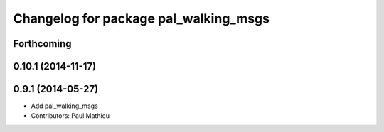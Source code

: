 ^^^^^^^^^^^^^^^^^^^^^^^^^^^^^^^^^^^^^^
Changelog for package pal_walking_msgs
^^^^^^^^^^^^^^^^^^^^^^^^^^^^^^^^^^^^^^

Forthcoming
-----------

0.10.1 (2014-11-17)
-------------------

0.9.1 (2014-05-27)
------------------
* Add pal_walking_msgs
* Contributors: Paul Mathieu
